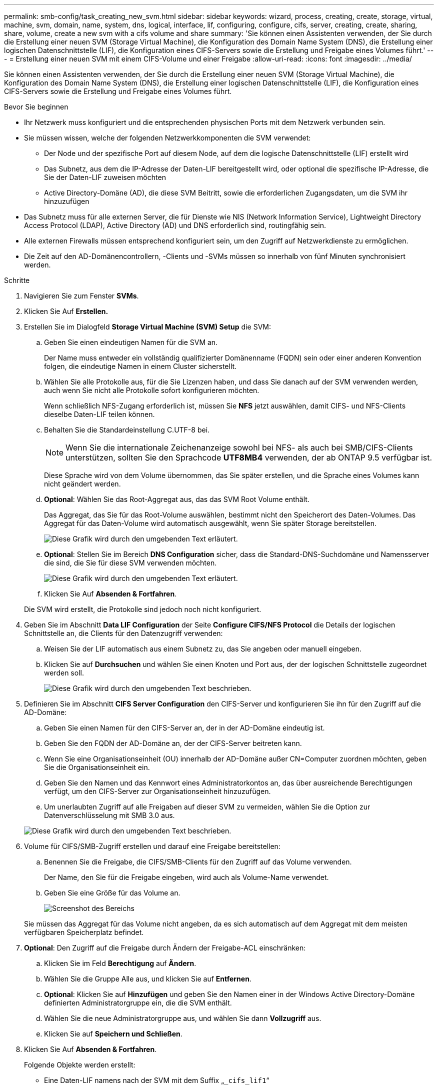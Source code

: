 ---
permalink: smb-config/task_creating_new_svm.html 
sidebar: sidebar 
keywords: wizard, process, creating, create, storage, virtual, machine, svm, domain, name, system, dns, logical, interface, lif, configuring, configure, cifs, server, creating, create, sharing, share, volume, create a new svm with a cifs volume and share 
summary: 'Sie können einen Assistenten verwenden, der Sie durch die Erstellung einer neuen SVM (Storage Virtual Machine), die Konfiguration des Domain Name System (DNS), die Erstellung einer logischen Datenschnittstelle (LIF), die Konfiguration eines CIFS-Servers sowie die Erstellung und Freigabe eines Volumes führt.' 
---
= Erstellung einer neuen SVM mit einem CIFS-Volume und einer Freigabe
:allow-uri-read: 
:icons: font
:imagesdir: ../media/


[role="lead"]
Sie können einen Assistenten verwenden, der Sie durch die Erstellung einer neuen SVM (Storage Virtual Machine), die Konfiguration des Domain Name System (DNS), die Erstellung einer logischen Datenschnittstelle (LIF), die Konfiguration eines CIFS-Servers sowie die Erstellung und Freigabe eines Volumes führt.

.Bevor Sie beginnen
* Ihr Netzwerk muss konfiguriert und die entsprechenden physischen Ports mit dem Netzwerk verbunden sein.
* Sie müssen wissen, welche der folgenden Netzwerkkomponenten die SVM verwendet:
+
** Der Node und der spezifische Port auf diesem Node, auf dem die logische Datenschnittstelle (LIF) erstellt wird
** Das Subnetz, aus dem die IP-Adresse der Daten-LIF bereitgestellt wird, oder optional die spezifische IP-Adresse, die Sie der Daten-LIF zuweisen möchten
** Active Directory-Domäne (AD), die diese SVM Beitritt, sowie die erforderlichen Zugangsdaten, um die SVM ihr hinzuzufügen


* Das Subnetz muss für alle externen Server, die für Dienste wie NIS (Network Information Service), Lightweight Directory Access Protocol (LDAP), Active Directory (AD) und DNS erforderlich sind, routingfähig sein.
* Alle externen Firewalls müssen entsprechend konfiguriert sein, um den Zugriff auf Netzwerkdienste zu ermöglichen.
* Die Zeit auf den AD-Domänencontrollern, -Clients und -SVMs müssen so innerhalb von fünf Minuten synchronisiert werden.


.Schritte
. Navigieren Sie zum Fenster *SVMs*.
. Klicken Sie Auf *Erstellen.*
. Erstellen Sie im Dialogfeld *Storage Virtual Machine (SVM) Setup* die SVM:
+
.. Geben Sie einen eindeutigen Namen für die SVM an.
+
Der Name muss entweder ein vollständig qualifizierter Domänenname (FQDN) sein oder einer anderen Konvention folgen, die eindeutige Namen in einem Cluster sicherstellt.

.. Wählen Sie alle Protokolle aus, für die Sie Lizenzen haben, und dass Sie danach auf der SVM verwenden werden, auch wenn Sie nicht alle Protokolle sofort konfigurieren möchten.
+
Wenn schließlich NFS-Zugang erforderlich ist, müssen Sie *NFS* jetzt auswählen, damit CIFS- und NFS-Clients dieselbe Daten-LIF teilen können.

.. Behalten Sie die Standardeinstellung C.UTF-8 bei.
+
[NOTE]
====
Wenn Sie die internationale Zeichenanzeige sowohl bei NFS- als auch bei SMB/CIFS-Clients unterstützen, sollten Sie den Sprachcode *UTF8MB4* verwenden, der ab ONTAP 9.5 verfügbar ist.

====
+
Diese Sprache wird von dem Volume übernommen, das Sie später erstellen, und die Sprache eines Volumes kann nicht geändert werden.

.. *Optional*: Wählen Sie das Root-Aggregat aus, das das SVM Root Volume enthält.
+
Das Aggregat, das Sie für das Root-Volume auswählen, bestimmt nicht den Speicherort des Daten-Volumes. Das Aggregat für das Daten-Volume wird automatisch ausgewählt, wenn Sie später Storage bereitstellen.

+
image::../media/svm_setup_details_page_ntfs_selected_smb.gif[Diese Grafik wird durch den umgebenden Text erläutert.]

.. *Optional*: Stellen Sie im Bereich *DNS Configuration* sicher, dass die Standard-DNS-Suchdomäne und Namensserver die sind, die Sie für diese SVM verwenden möchten.
+
image::../media/svm_setup_details_dns_smb.gif[Diese Grafik wird durch den umgebenden Text erläutert.]

.. Klicken Sie Auf *Absenden & Fortfahren*.


+
Die SVM wird erstellt, die Protokolle sind jedoch noch nicht konfiguriert.

. Geben Sie im Abschnitt *Data LIF Configuration* der Seite *Configure CIFS/NFS Protocol* die Details der logischen Schnittstelle an, die Clients für den Datenzugriff verwenden:
+
.. Weisen Sie der LIF automatisch aus einem Subnetz zu, das Sie angeben oder manuell eingeben.
.. Klicken Sie auf *Durchsuchen* und wählen Sie einen Knoten und Port aus, der der logischen Schnittstelle zugeordnet werden soll.
+
image::../media/svm_setup_cifs_nfs_page_lif_multi_nas_smb.gif[Diese Grafik wird durch den umgebenden Text beschrieben.]



. Definieren Sie im Abschnitt *CIFS Server Configuration* den CIFS-Server und konfigurieren Sie ihn für den Zugriff auf die AD-Domäne:
+
.. Geben Sie einen Namen für den CIFS-Server an, der in der AD-Domäne eindeutig ist.
.. Geben Sie den FQDN der AD-Domäne an, der der CIFS-Server beitreten kann.
.. Wenn Sie eine Organisationseinheit (OU) innerhalb der AD-Domäne außer CN=Computer zuordnen möchten, geben Sie die Organisationseinheit ein.
.. Geben Sie den Namen und das Kennwort eines Administratorkontos an, das über ausreichende Berechtigungen verfügt, um den CIFS-Server zur Organisationseinheit hinzuzufügen.
.. Um unerlaubten Zugriff auf alle Freigaben auf dieser SVM zu vermeiden, wählen Sie die Option zur Datenverschlüsselung mit SMB 3.0 aus.


+
image::../media/svm_setup_cifs_nfs_page_cifs_ad_smb.gif[Diese Grafik wird durch den umgebenden Text beschrieben.]

. Volume für CIFS/SMB-Zugriff erstellen und darauf eine Freigabe bereitstellen:
+
.. Benennen Sie die Freigabe, die CIFS/SMB-Clients für den Zugriff auf das Volume verwenden.
+
Der Name, den Sie für die Freigabe eingeben, wird auch als Volume-Name verwendet.

.. Geben Sie eine Größe für das Volume an.
+
image::../media/svm_setup_cifs_nfs_page_cifs_share_smb.gif[Screenshot des Bereichs, in dem Sie die CIFS-Freigabe konfigurieren]



+
Sie müssen das Aggregat für das Volume nicht angeben, da es sich automatisch auf dem Aggregat mit dem meisten verfügbaren Speicherplatz befindet.

. *Optional*: Den Zugriff auf die Freigabe durch Ändern der Freigabe-ACL einschränken:
+
.. Klicken Sie im Feld *Berechtigung* auf *Ändern*.
.. Wählen Sie die Gruppe Alle aus, und klicken Sie auf *Entfernen*.
.. *Optional*: Klicken Sie auf *Hinzufügen* und geben Sie den Namen einer in der Windows Active Directory-Domäne definierten Administratorgruppe ein, die die SVM enthält.
.. Wählen Sie die neue Administratorgruppe aus, und wählen Sie dann *Vollzugriff* aus.
.. Klicken Sie auf *Speichern und Schließen*.


. Klicken Sie Auf *Absenden & Fortfahren*.
+
Folgende Objekte werden erstellt:

+
** Eine Daten-LIF namens nach der SVM mit dem Suffix „`_cifs_lif1`“
** Ein CIFS-Server, der Teil der AD-Domäne ist
** Ein Volume, das sich auf dem Aggregat mit dem meisten verfügbaren Speicherplatz befindet und über einen Namen verfügt, der dem Namen des Shares entspricht und mit dem Suffix „`_CIFS_Volume`“ endet
** Ein Share auf dem Volume


. Klicken Sie bei allen anderen angezeigten Protokollkonfigurationsseiten auf *Skip* und konfigurieren Sie das Protokoll später.
. Wenn die Seite *SVM Administration* angezeigt wird, konfigurieren oder verschieben Sie die Konfiguration eines separaten Administrators für diese SVM:
+
** Klicken Sie auf *Überspringen* und konfigurieren Sie einen Administrator später, falls erforderlich.
** Geben Sie die gewünschten Informationen ein und klicken Sie dann auf *Absenden & Fortfahren*.


. Überprüfen Sie die Seite *Zusammenfassung*, notieren Sie alle Informationen, die Sie später benötigen, und klicken Sie dann auf *OK*.
+
Der DNS-Administrator muss den CIFS-Servernamen und die IP-Adresse der Daten-LIF kennen. Windows Clients müssen die Namen des CIFS-Servers und der Freigabe kennen.



Eine neue SVM wird mit einem CIFS-Server erstellt, der ein gemeinsam genutztes neues Volume enthält.
